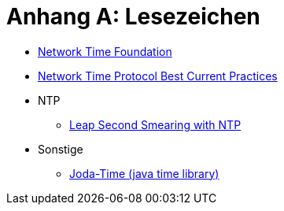 = Anhang A: Lesezeichen
:linkattrs:

* [[bookmark_ntf]]link:http://nwtime.org/[Network Time Foundation, window="_blank"]
* [[bookmark_ietf-ntp-bcp]]link:https://tools.ietf.org/html/draft-ietf-ntp-bcp-02[Network Time Protocol Best Current Practices, window="_blank"]

* NTP
** [[bookmark_ntp_leap_smearing]]link:https://docs.ntpsec.org/latest/leapsmear.html[Leap Second Smearing with NTP, window="_blank"]

* Sonstige
** [[bookmark_joda_time]]link:http://joda-time.sourceforge.net/apidocs/org/joda/time/format/DateTimeFormat.html[Joda-Time (java time library), window="_blank"]

// End of ntpstats-ng/doc/de/doc/A-Lesezeichen.adoc
